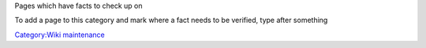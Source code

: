Pages which have facts to check up on

To add a page to this category and mark where a fact needs to be verified, type after something

`Category:Wiki maintenance <Category:Wiki_maintenance>`__
